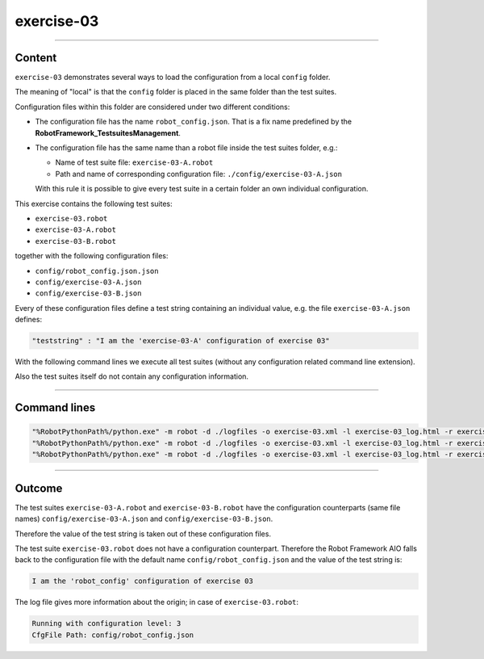 .. Copyright 2020-2022 Robert Bosch GmbH

.. Licensed under the Apache License, Version 2.0 (the "License");
   you may not use this file except in compliance with the License.
   You may obtain a copy of the License at

.. http://www.apache.org/licenses/LICENSE-2.0

.. Unless required by applicable law or agreed to in writing, software
   distributed under the License is distributed on an "AS IS" BASIS,
   WITHOUT WARRANTIES OR CONDITIONS OF ANY KIND, either express or implied.
   See the License for the specific language governing permissions and
   limitations under the License.

exercise-03
===========

----

Content
-------

``exercise-03`` demonstrates several ways to load the configuration from a local ``config`` folder.

The meaning of "local" is that the ``config`` folder is placed in the same folder than the test suites.

Configuration files within this folder are considered under two different conditions:

* The configuration file has the name ``robot_config.json``. That is a fix name predefined by the **RobotFramework_TestsuitesManagement**.
* The configuration file has the same name than a robot file inside the test suites folder, e.g.:

  * Name of test suite file: ``exercise-03-A.robot``
  * Path and name of corresponding configuration file: ``./config/exercise-03-A.json``

  With this rule it is possible to give every test suite in a certain folder an own individual configuration.

This exercise contains the following test suites:

* ``exercise-03.robot``
* ``exercise-03-A.robot``
* ``exercise-03-B.robot``

together with the following configuration files:

* ``config/robot_config.json.json``
* ``config/exercise-03-A.json``
* ``config/exercise-03-B.json``

Every of these configuration files define a test string containing an individual value, e.g. the file ``exercise-03-A.json``
defines:

.. code::

   "teststring" : "I am the 'exercise-03-A' configuration of exercise 03"

With the following command lines we execute all test suites (without any configuration related command line extension).

Also the test suites itself do not contain any configuration information.

----

Command lines
-------------

.. code::

   "%RobotPythonPath%/python.exe" -m robot -d ./logfiles -o exercise-03.xml -l exercise-03_log.html -r exercise-03_report.html -b exercise-03.log "./exercise-03.robot"
   "%RobotPythonPath%/python.exe" -m robot -d ./logfiles -o exercise-03.xml -l exercise-03_log.html -r exercise-03_report.html -b exercise-03.log "./exercise-03-A.robot"
   "%RobotPythonPath%/python.exe" -m robot -d ./logfiles -o exercise-03.xml -l exercise-03_log.html -r exercise-03_report.html -b exercise-03.log "./exercise-03-B.robot"

----

Outcome
-------

The test suites ``exercise-03-A.robot`` and ``exercise-03-B.robot`` have the configuration counterparts (same file names) ``config/exercise-03-A.json``
and ``config/exercise-03-B.json``.

Therefore the value of the test string is taken out of these configuration files.

The test suite ``exercise-03.robot`` does not have a configuration counterpart. Therefore the Robot Framework AIO falls back to the configuration file with the
default name ``config/robot_config.json`` and the value of the test string is:

.. code::

   I am the 'robot_config' configuration of exercise 03

The log file gives more information about the origin; in case of ``exercise-03.robot``:

.. code::

   Running with configuration level: 3
   CfgFile Path: config/robot_config.json

